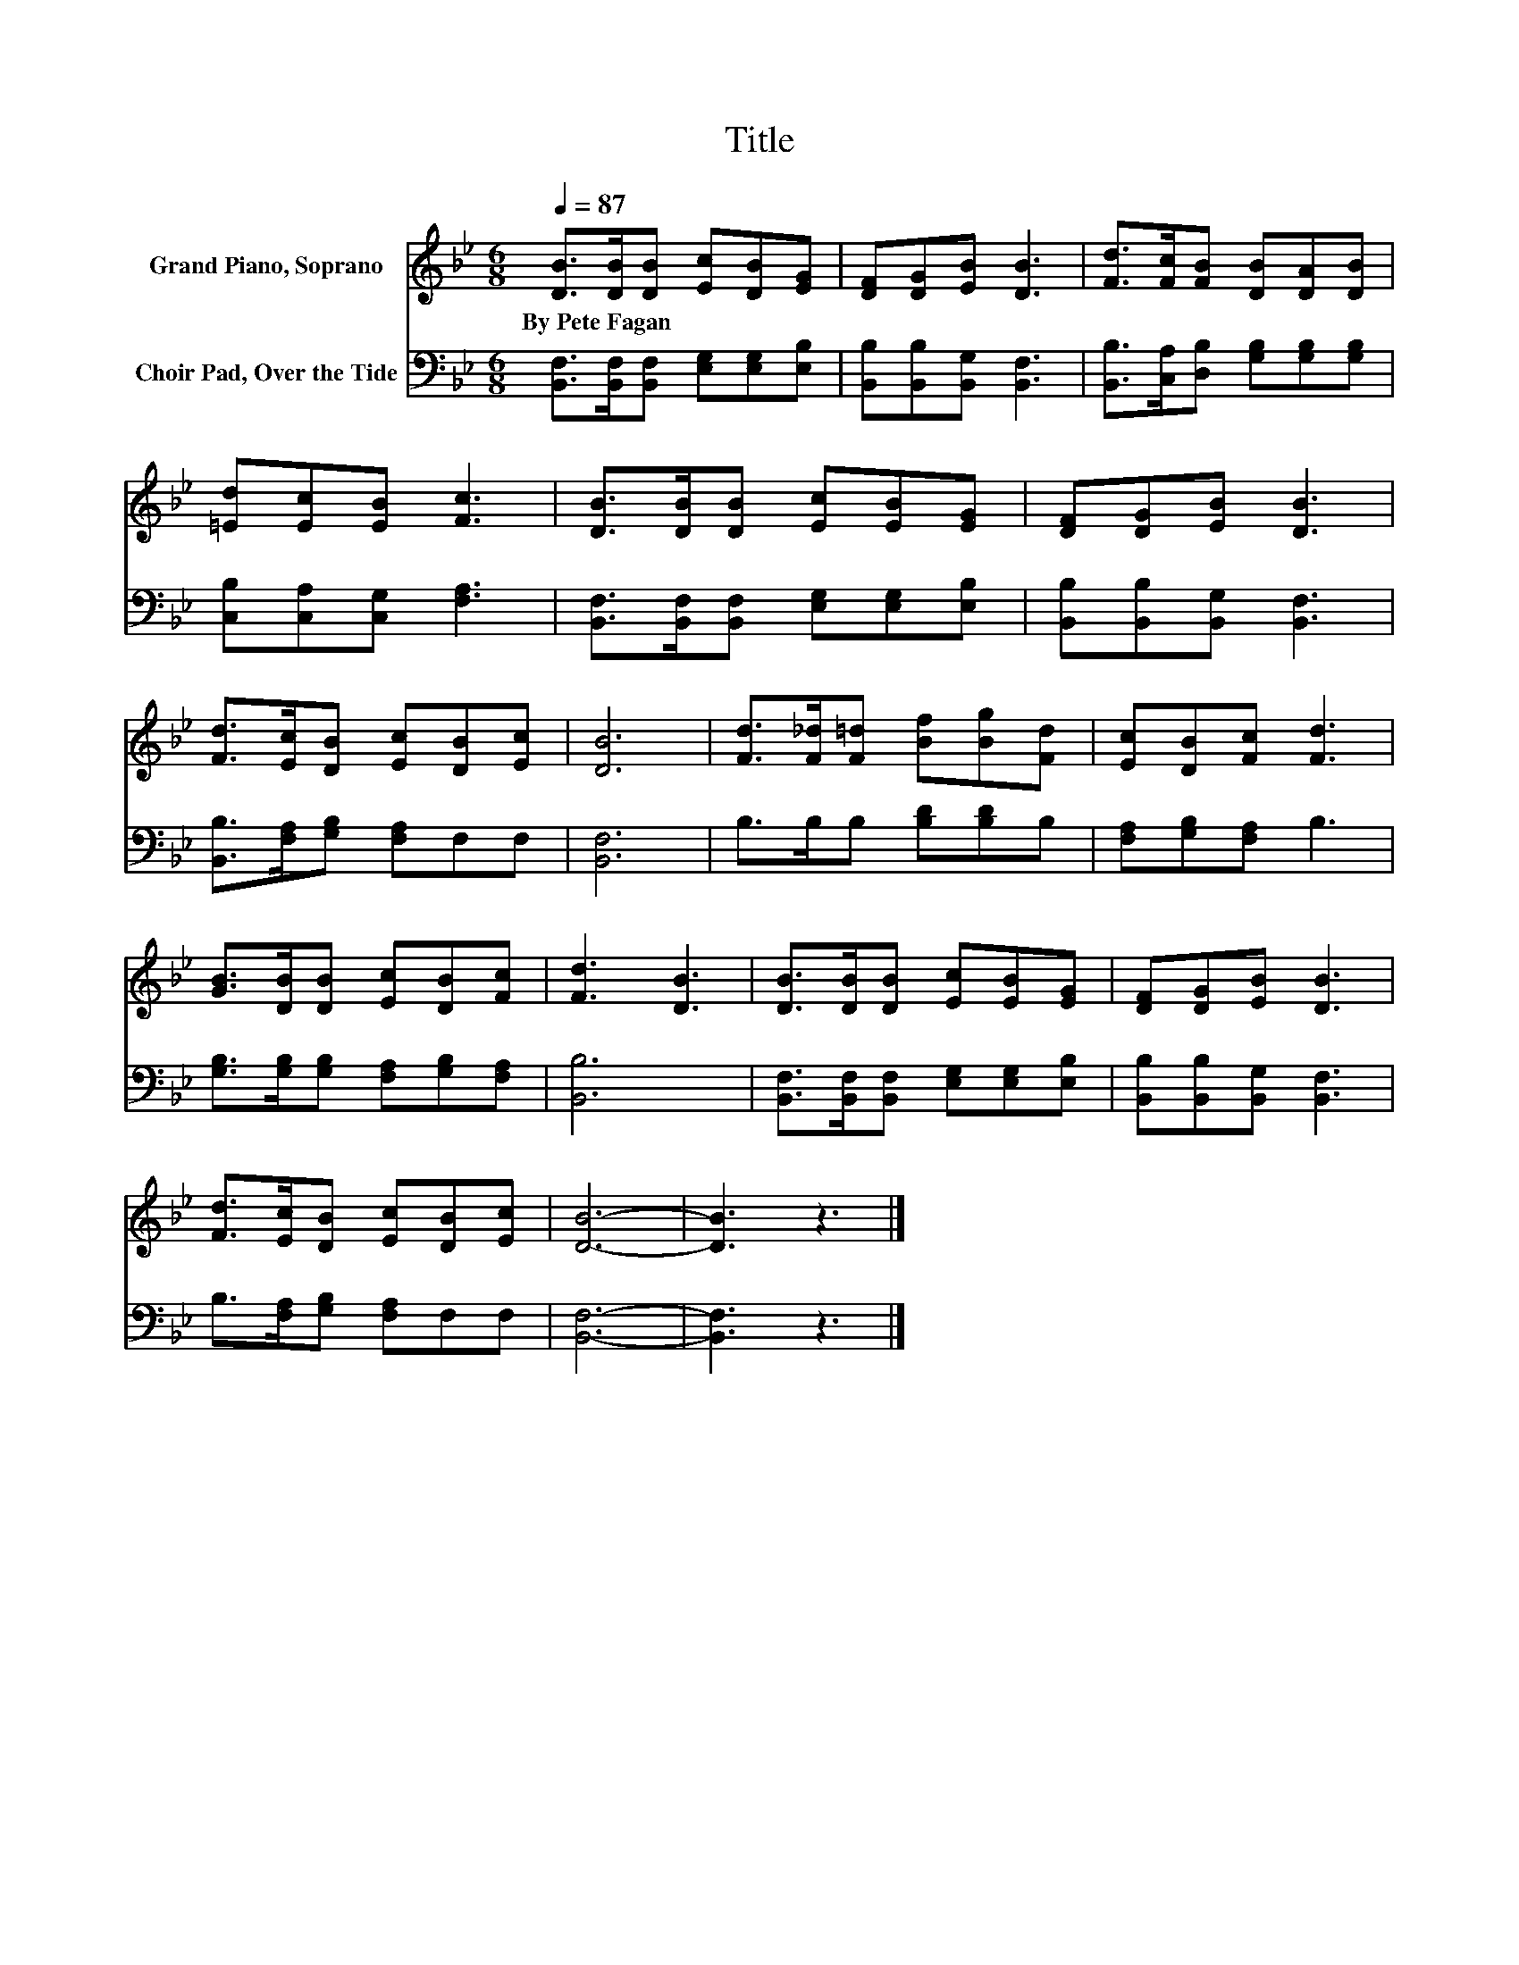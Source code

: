 X:1
T:Title
%%score 1 2
L:1/8
Q:1/4=87
M:6/8
K:Bb
V:1 treble nm="Grand Piano, Soprano"
V:2 bass nm="Choir Pad, Over the Tide"
V:1
 [DB]>[DB][DB] [Ec][DB][EG] | [DF][DG][EB] [DB]3 | [Fd]>[Fc][FB] [DB][DA][DB] | %3
w: By~Pete~Fagan * * * * *|||
 [=Ed][Ec][EB] [Fc]3 | [DB]>[DB][DB] [Ec][EB][EG] | [DF][DG][EB] [DB]3 | %6
w: |||
 [Fd]>[Ec][DB] [Ec][DB][Ec] | [DB]6 | [Fd]>[F_d][F=d] [Bf][Bg][Fd] | [Ec][DB][Fc] [Fd]3 | %10
w: ||||
 [GB]>[DB][DB] [Ec][DB][Fc] | [Fd]3 [DB]3 | [DB]>[DB][DB] [Ec][EB][EG] | [DF][DG][EB] [DB]3 | %14
w: ||||
 [Fd]>[Ec][DB] [Ec][DB][Ec] | [DB]6- | [DB]3 z3 |] %17
w: |||
V:2
 [B,,F,]>[B,,F,][B,,F,] [E,G,][E,G,][E,B,] | [B,,B,][B,,B,][B,,G,] [B,,F,]3 | %2
 [B,,B,]>[C,A,][D,B,] [G,B,][G,B,][G,B,] | [C,B,][C,A,][C,G,] [F,A,]3 | %4
 [B,,F,]>[B,,F,][B,,F,] [E,G,][E,G,][E,B,] | [B,,B,][B,,B,][B,,G,] [B,,F,]3 | %6
 [B,,B,]>[F,A,][G,B,] [F,A,]F,F, | [B,,F,]6 | B,>B,B, [B,D][B,D]B, | [F,A,][G,B,][F,A,] B,3 | %10
 [G,B,]>[G,B,][G,B,] [F,A,][G,B,][F,A,] | [B,,B,]6 | [B,,F,]>[B,,F,][B,,F,] [E,G,][E,G,][E,B,] | %13
 [B,,B,][B,,B,][B,,G,] [B,,F,]3 | B,>[F,A,][G,B,] [F,A,]F,F, | [B,,F,]6- | [B,,F,]3 z3 |] %17

